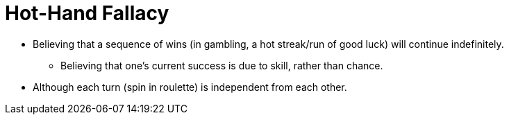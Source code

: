 = Hot-Hand Fallacy

* Believing that a sequence of wins (in gambling, a hot streak/run of good luck) will continue indefinitely.
** Believing that one's current success is due to skill, rather than chance.
* Although each turn (spin in roulette) is independent from each other.